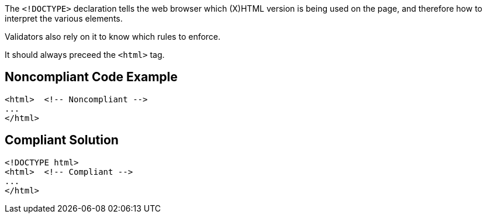The ``++<!DOCTYPE>++`` declaration tells the web browser which (X)HTML version is being used on the page, and therefore how to interpret the various elements.

Validators also rely on it to know which rules to enforce.

It should always preceed the ``++<html>++`` tag.

== Noncompliant Code Example

----
<html>  <!-- Noncompliant -->
...
</html>
----

== Compliant Solution

----
<!DOCTYPE html>
<html>  <!-- Compliant -->
...
</html>
----

